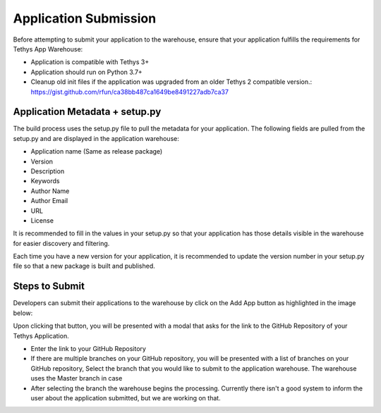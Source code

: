 ========================
Application Submission
========================

Before attempting to submit your application to the warehouse, ensure that your application fulfills the requirements for Tethys App Warehouse: 

- Application is compatible with Tethys 3+
- Application should run on Python 3.7+
- Cleanup old init files if the application was upgraded from an older Tethys 2 compatible version.: https://gist.github.com/rfun/ca38bb487ca1649be8491227adb7ca37


Application Metadata + setup.py
*******************************

The build process uses the setup.py file to pull the metadata for your application. The following fields are pulled from the setup.py and are displayed in the application warehouse: 

- Application name (Same as release package)
- Version
- Description
- Keywords
- Author Name
- Author Email
- URL
- License

It is recommended to fill in the values in your setup.py so that your application has those details visible in the warehouse for easier discovery and filtering. 

Each time you have a new version for your application, it is recommended to update the version number in your setup.py file so that a new package is built and published. 

Steps to Submit
***************

Developers can submit their applications to the warehouse by click on the Add App button as highlighted in the image below: 

.. image:: images/add_button.png
   :width: 600


Upon clicking that button, you will be presented with a modal that asks for the link to the GitHub Repository of your Tethys Application. 

.. image:: images/add_process.png
   :width: 600

- Enter the link to your GitHub Repository 
- If there are multiple branches on your GitHub repository, you will be presented with a list of branches on your GitHub repository, Select the branch that you would like to submit to the application warehouse. The warehouse uses the Master branch in case 
- After selecting the branch the warehouse begins the processing. Currently there isn't a good system to inform the user about the application submitted, but we are working on that. 